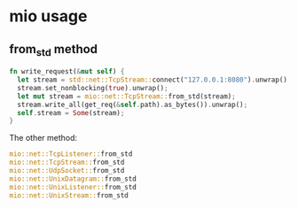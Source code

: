 * mio usage

** from_std method

#+begin_src rust
fn write_request(&mut self) {
  let stream = std::net::TcpStream::connect("127.0.0.1:8080").unwrap();
  stream.set_nonblocking(true).unwrap();
  let mut stream = mio::net::TcpStream::from_std(stream);
  stream.write_all(get_req(&self.path).as_bytes()).unwrap();
  self.stream = Some(stream);
}
#+end_src

The other method:

#+begin_src rust
mio::net::TcpListener::from_std
mio::net::TcpStream::from_std
mio::net::UdpSocket::from_std
mio::net::UnixDatagram::from_std
mio::net::UnixListener::from_std
mio::net::UnixStream::from_std
#+end_src
